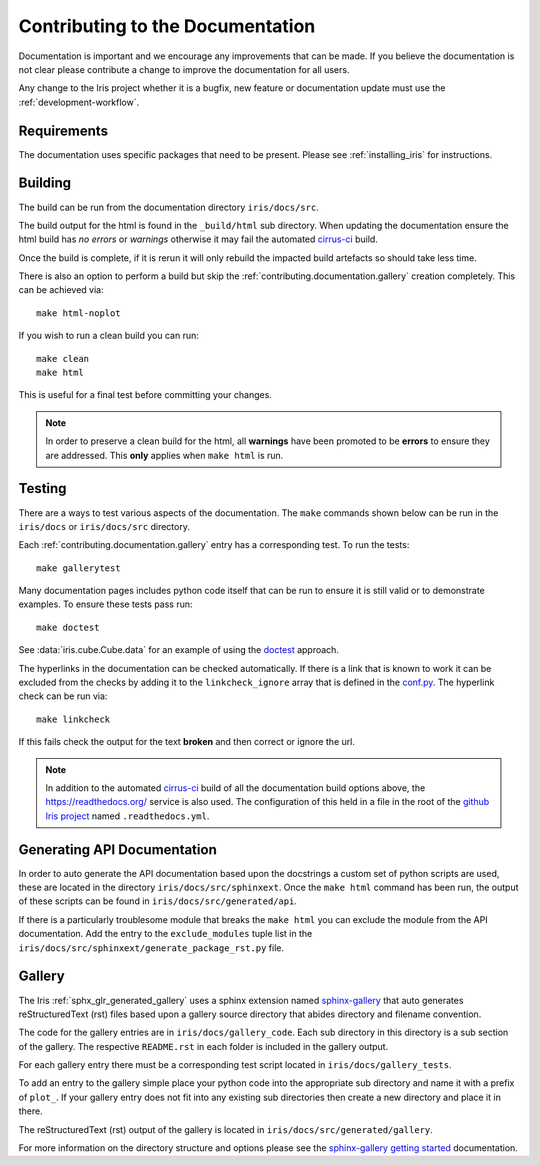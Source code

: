 
.. _contributing.documentation:

Contributing to the Documentation
---------------------------------

Documentation is important and we encourage any improvements that can be made.
If you believe the documentation is not clear please contribute a change to
improve the documentation for all users.

Any change to the Iris project whether it is a bugfix, new feature or
documentation update must use the :ref:`development-workflow`.


Requirements
~~~~~~~~~~~~

The documentation uses specific packages that need to be present.  Please see
:ref:`installing_iris` for instructions.


.. _contributing.documentation.building:

Building
~~~~~~~~

The build can be run from the documentation directory ``iris/docs/src``.

The build output for the html is found in the ``_build/html`` sub directory.
When updating the documentation ensure the html build has *no errors* or
*warnings* otherwise it may fail the automated `cirrus-ci`_  build.

Once the build is complete, if it is rerun it will only rebuild the impacted
build artefacts so should take less time.

There is also an option to perform a build but skip the
:ref:`contributing.documentation.gallery` creation completely.  This can be
achieved via::

    make html-noplot

If you wish to run a clean build you can run::

    make clean
    make html

This is useful for a final test before committing your changes.

.. note:: In order to preserve a clean build for the html, all **warnings**
          have been promoted to be **errors** to ensure they are addressed.
          This **only** applies when ``make html`` is run.

.. _cirrus-ci: https://cirrus-ci.com/github/SciTools/iris

.. _contributing.documentation.testing:

Testing
~~~~~~~

There are a ways to test various aspects of the documentation.  The
``make`` commands shown below can be run in the ``iris/docs`` or
``iris/docs/src`` directory.

Each :ref:`contributing.documentation.gallery` entry has a corresponding test.
To run the tests::

    make gallerytest

Many documentation pages includes python code itself that can be run to ensure
it is still valid or to demonstrate examples.  To ensure these tests pass
run::

    make doctest

See :data:`iris.cube.Cube.data` for an example of using the `doctest`_
approach.

.. _doctest: http://www.sphinx-doc.org/en/stable/ext/doctest.html

The hyperlinks in the documentation can be checked automatically.
If there is a link that is known to work it can be excluded from the checks by
adding it to the ``linkcheck_ignore`` array that is defined in the
`conf.py`_.  The hyperlink check can be run via::

    make linkcheck

If this fails check the output for the text **broken** and then correct
or ignore the url.

.. comment
    Finally, the spelling in the documentation can be checked automatically via the
    command::

        make spelling

    The spelling check may pull up many technical abbreviations and acronyms.  This
    can be managed by using an **allow** list in the form of a file.  This file,
    or list of files is set in the `conf.py`_ using the string list
    ``spelling_word_list_filename``.


.. note:: In addition to the automated `cirrus-ci`_ build of all the
          documentation build options above, the
          https://readthedocs.org/ service is also used.  The configuration
          of this held in a file in the root of the
          `github Iris project <https://github.com/SciTools/iris>`_  named
          ``.readthedocs.yml``.


.. _conf.py: https://github.com/SciTools/iris/blob/master/docs/iris/src/conf.py


.. _contributing.documentation.api:

Generating API Documentation
~~~~~~~~~~~~~~~~~~~~~~~~~~~~

In order to auto generate the API documentation based upon the docstrings a
custom set of python scripts are used, these are located in the directory
``iris/docs/src/sphinxext``.  Once the ``make html`` command has been run,
the output of these scripts can be found in
``iris/docs/src/generated/api``.

If there is a particularly troublesome module that breaks the ``make html`` you
can exclude the module from the API documentation.  Add the entry to the
``exclude_modules`` tuple list in the
``iris/docs/src/sphinxext/generate_package_rst.py`` file.


.. _contributing.documentation.gallery:

Gallery
~~~~~~~

The Iris :ref:`sphx_glr_generated_gallery` uses a sphinx extension named
`sphinx-gallery <https://sphinx-gallery.github.io/stable/>`_
that auto generates reStructuredText (rst) files based upon a gallery source
directory that abides directory and filename convention.

The code for the gallery entries are in ``iris/docs/gallery_code``.
Each sub directory in this directory is a sub section of the gallery.  The
respective ``README.rst`` in each folder is included in the gallery output.

For each gallery entry there must be a corresponding test script located in
``iris/docs/gallery_tests``.

To add an entry to the gallery simple place your python code into the
appropriate sub directory and name it with a prefix of ``plot_``.  If your
gallery entry does not fit into any existing sub directories then create a new
directory and place it in there.

The reStructuredText (rst) output of the gallery is located in
``iris/docs/src/generated/gallery``.

For more information on the directory structure and options please see the
`sphinx-gallery getting started
<https://sphinx-gallery.github.io/stable/getting_started.html>`_ documentation.
